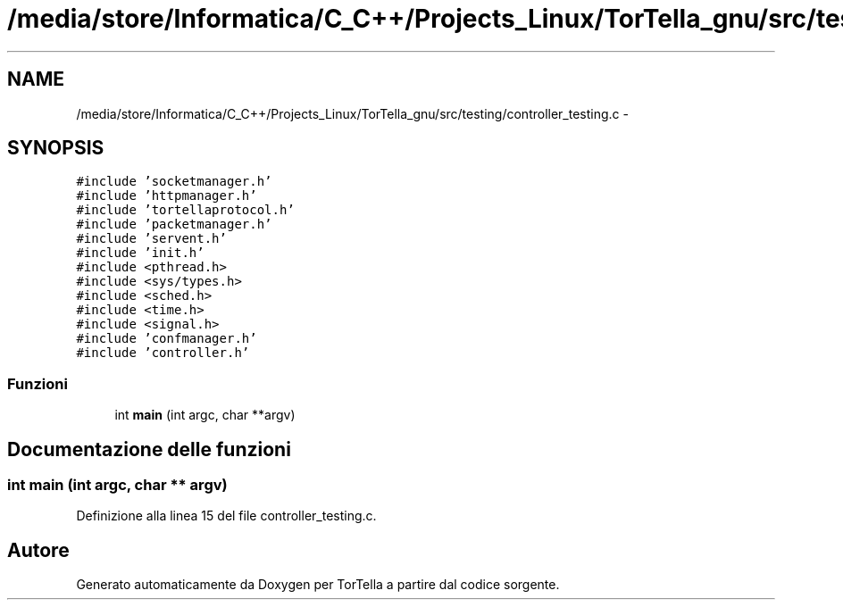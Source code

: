 .TH "/media/store/Informatica/C_C++/Projects_Linux/TorTella_gnu/src/testing/controller_testing.c" 3 "19 Jun 2008" "Version 0.1" "TorTella" \" -*- nroff -*-
.ad l
.nh
.SH NAME
/media/store/Informatica/C_C++/Projects_Linux/TorTella_gnu/src/testing/controller_testing.c \- 
.SH SYNOPSIS
.br
.PP
\fC#include 'socketmanager.h'\fP
.br
\fC#include 'httpmanager.h'\fP
.br
\fC#include 'tortellaprotocol.h'\fP
.br
\fC#include 'packetmanager.h'\fP
.br
\fC#include 'servent.h'\fP
.br
\fC#include 'init.h'\fP
.br
\fC#include <pthread.h>\fP
.br
\fC#include <sys/types.h>\fP
.br
\fC#include <sched.h>\fP
.br
\fC#include <time.h>\fP
.br
\fC#include <signal.h>\fP
.br
\fC#include 'confmanager.h'\fP
.br
\fC#include 'controller.h'\fP
.br

.SS "Funzioni"

.in +1c
.ti -1c
.RI "int \fBmain\fP (int argc, char **argv)"
.br
.in -1c
.SH "Documentazione delle funzioni"
.PP 
.SS "int main (int argc, char ** argv)"
.PP
Definizione alla linea 15 del file controller_testing.c.
.SH "Autore"
.PP 
Generato automaticamente da Doxygen per TorTella a partire dal codice sorgente.
